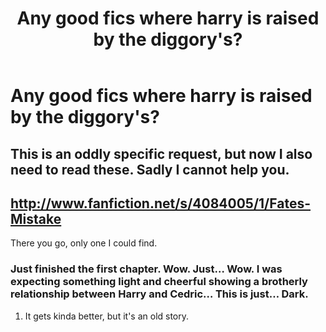 #+TITLE: Any good fics where harry is raised by the diggory's?

* Any good fics where harry is raised by the diggory's?
:PROPERTIES:
:Author: MadScientist14159
:Score: 9
:DateUnix: 1350236768.0
:DateShort: 2012-Oct-14
:END:

** This is an oddly specific request, but now I also need to read these. Sadly I cannot help you.
:PROPERTIES:
:Author: Hoh-nie-Be-arr
:Score: 11
:DateUnix: 1350249064.0
:DateShort: 2012-Oct-15
:END:


** [[http://www.fanfiction.net/s/4084005/1/Fates-Mistake]]

There you go, only one I could find.
:PROPERTIES:
:Author: kecskepasztor
:Score: 1
:DateUnix: 1350313513.0
:DateShort: 2012-Oct-15
:END:

*** Just finished the first chapter. Wow. Just... Wow. I was expecting something light and cheerful showing a brotherly relationship between Harry and Cedric... This is just... Dark.
:PROPERTIES:
:Author: MadScientist14159
:Score: 2
:DateUnix: 1350329187.0
:DateShort: 2012-Oct-15
:END:

**** It gets kinda better, but it's an old story.
:PROPERTIES:
:Author: kecskepasztor
:Score: 1
:DateUnix: 1350331121.0
:DateShort: 2012-Oct-15
:END:
